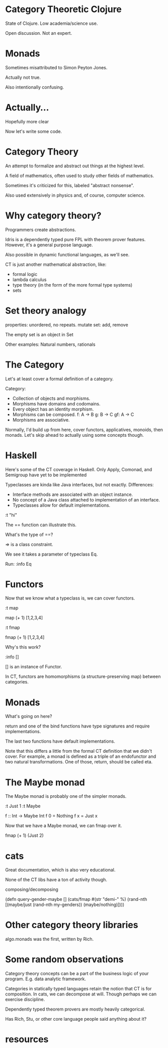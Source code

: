 * Category Theoretic Clojure

State of Clojure.  Low academia/science use.

Open discussion.  Not an expert.
* Monads

Sometimes misattributed to Simon Peyton Jones.

Actually not true.

Also intentionally confusing.
* Actually...

Hopefully more clear

Now let's write some code.
* Category Theory

An attempt to formalize and abstract out things at the highest level.

A field of mathematics, often used to study other fields of mathematics.

Sometimes it's criticized for this, labeled "abstract nonsense".

Also used extensively in physics and, of course, computer science.

* Why category theory?

Programmers create abstractions.

Idris is a dependently typed pure FPL with theorem prover features.  However,
it's a general purpose language.

Also possible in dynamic functional languages, as we'll see.

CT is just another mathematical abstraction, like:
- formal logic
- lambda calculus
- type theory (in the form of the more formal type systems)
- sets

* Set theory analogy

properties: unordered, no repeats.
mutate set: add, remove

The empty set is an object in Set

Other examples: Natural numbers, rationals

* The Category

Let's at least cover a formal definition of a category.

Category:
- Collection of objects and morphisms.
- Morphisms have domains and codomains.
- Every object has an identity morphism.
- Morphisms can be composed.
  f: A -> B
  g: B -> C
  gf: A -> C
- Morphisms are associative.

Normally, I'd build up from here, cover functors, applicatives, monoids, then
monads.  Let's skip ahead to actually using some concepts though.

* Haskell

Here's some of the CT coverage in Haskell.  Only Apply, Comonad, and
Semigroup have yet to be implemented

Typeclasses are kinda like Java interfaces, but not exactly.  Differences:
- Interface methods are associated with an object instance.
- No concept of a Java class attached to implementation of an interface.
- Typeclasses allow for default implementations.

:t "hi"

The == function can illustrate this.

What's the type of ==?

=> is a class constraint.

We see it takes a parameter of typeclass Eq.

Run: :info Eq

* Functors

Now that we know what a typeclass is, we can cover functors.

:t map

map (+ 1) [1,2,3,4]

:t fmap

fmap (+ 1) [1,2,3,4]

Why's this work?

:info []

[] is an instance of Functor.

In CT, functors are homomorphisms (a structure-preserving map) between
categories.


* Monads

What's going on here?

return and one of the bind functions have type signatures and require
implementations.

The last two functions have default implementations.

Note that this differs a little from the formal CT definition that we didn't
cover.  For example, a monad is defined as a triple of an endofunctor and two
natural transformations.  One of those, return, should be called eta.

* The Maybe monad

The Maybe monad is probably one of the simpler monads.

:t Just 1
:t Maybe

f :: Int -> Maybe Int
f 0 = Nothing
f x = Just x

Now that we have a Maybe monad, we can fmap over it.

fmap (+ 1) (Just 2)

* cats

Great documentation, which is also very educational.

None of the CT libs have a ton of activity though.

composing/decomposing

(defn query-gender-maybe []
  (cats/fmap #(str "demi-" %)
             (rand-nth [(maybe/just (rand-nth my-genders))
                        (maybe/nothing)])))

* Other category theory libraries

algo.monads was the first, written by Rich.

* Some random observations

Category theory concepts can be a part of the business logic of your program.
E.g. data analytic framework.

Categories in statically typed languages retain the notion that CT is for
composition.  In cats, we can decompose at will.  Though perhaps we can
exercise discipline.

Dependently typed theorem provers are mostly heavily categorical.

Has Rich, Stu, or other core language people said anything about it?

* resources
